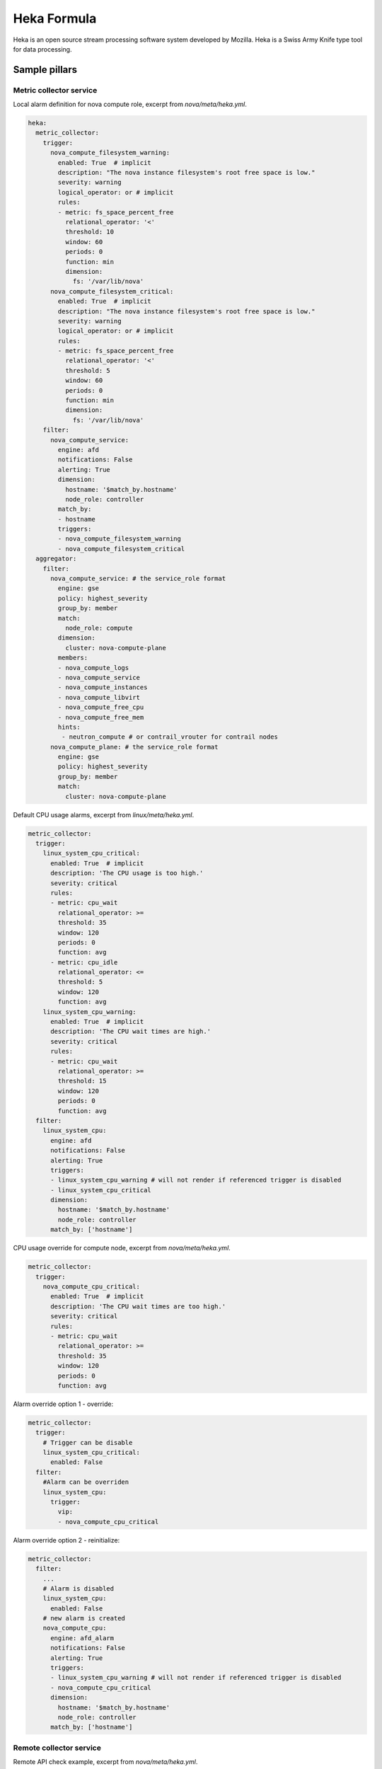 
============
Heka Formula
============

Heka is an open source stream processing software system developed by Mozilla. Heka is a Swiss Army Knife type tool for data processing.

Sample pillars
==============

Metric collector service
------------------------

Local alarm definition for nova compute role, excerpt from `nova/meta/heka.yml`.

.. code-block:: yaml

    heka:
      metric_collector:
        trigger:
          nova_compute_filesystem_warning:
            enabled: True  # implicit
            description: "The nova instance filesystem's root free space is low."
            severity: warning
            logical_operator: or # implicit
            rules:
            - metric: fs_space_percent_free
              relational_operator: '<'
              threshold: 10
              window: 60
              periods: 0
              function: min
              dimension:
                fs: '/var/lib/nova'
          nova_compute_filesystem_critical:
            enabled: True  # implicit
            description: "The nova instance filesystem's root free space is low."
            severity: warning
            logical_operator: or # implicit
            rules:
            - metric: fs_space_percent_free
              relational_operator: '<'
              threshold: 5
              window: 60
              periods: 0
              function: min
              dimension:
                fs: '/var/lib/nova'
        filter:
          nova_compute_service:
            engine: afd
            notifications: False
            alerting: True
            dimension:
              hostname: '$match_by.hostname'
              node_role: controller
            match_by:
            - hostname
            triggers:
            - nova_compute_filesystem_warning
            - nova_compute_filesystem_critical
      aggregator:
        filter:
          nova_compute_service: # the service_role format
            engine: gse
            policy: highest_severity
            group_by: member
            match:
              node_role: compute
            dimension:
              cluster: nova-compute-plane
            members:
            - nova_compute_logs
            - nova_compute_service
            - nova_compute_instances
            - nova_compute_libvirt
            - nova_compute_free_cpu
            - nova_compute_free_mem
            hints:
             - neutron_compute # or contrail_vrouter for contrail nodes
          nova_compute_plane: # the service_role format
            engine: gse
            policy: highest_severity
            group_by: member
            match:
              cluster: nova-compute-plane


Default CPU usage alarms, excerpt from `linux/meta/heka.yml`.

.. code-block:: yaml

      metric_collector:
        trigger:
          linux_system_cpu_critical:
            enabled: True  # implicit
            description: 'The CPU usage is too high.'
            severity: critical
            rules:
            - metric: cpu_wait
              relational_operator: >=
              threshold: 35
              window: 120
              periods: 0
              function: avg
            - metric: cpu_idle
              relational_operator: <=
              threshold: 5
              window: 120
              function: avg
          linux_system_cpu_warning:
            enabled: True  # implicit
            description: 'The CPU wait times are high.'
            severity: critical
            rules:
            - metric: cpu_wait
              relational_operator: >=
              threshold: 15
              window: 120
              periods: 0
              function: avg
        filter:
          linux_system_cpu:
            engine: afd
            notifications: False
            alerting: True
            triggers:
            - linux_system_cpu_warning # will not render if referenced trigger is disabled
            - linux_system_cpu_critical
            dimension:
              hostname: '$match_by.hostname'
              node_role: controller
            match_by: ['hostname']


CPU usage override for compute node, excerpt from `nova/meta/heka.yml`.

.. code-block:: yaml

      metric_collector:
        trigger:
          nova_compute_cpu_critical:
            enabled: True  # implicit
            description: 'The CPU wait times are too high.'
            severity: critical
            rules:
            - metric: cpu_wait
              relational_operator: >=
              threshold: 35
              window: 120
              periods: 0
              function: avg

.. code-block:: yaml

Alarm override option 1 - override:

.. code-block:: yaml

      metric_collector:
        trigger:
          # Trigger can be disable
          linux_system_cpu_critical:
            enabled: False
        filter:
          #Alarm can be overriden
          linux_system_cpu:
            trigger:
              vip:
              - nova_compute_cpu_critical

Alarm override option 2 - reinitialize:

.. code-block:: yaml

      metric_collector:
        filter:
          ...
          # Alarm is disabled
          linux_system_cpu:
            enabled: False
          # new alarm is created
          nova_compute_cpu:
            engine: afd_alarm
            notifications: False
            alerting: True
            triggers:
            - linux_system_cpu_warning # will not render if referenced trigger is disabled
            - nova_compute_cpu_critical
            dimension:
              hostname: '$match_by.hostname'
              node_role: controller
            match_by: ['hostname']


Remote collector service
------------------------

Remote API check example, excerpt from `nova/meta/heka.yml`.

.. code-block:: yaml

    heka:
      remote_collector:
        trigger:
          nova_control_api_fail:
            description: 'Endpoint check for nova-api failed.'
            severity: critical
            rules:
            - metric: openstack_check_api
              relational_operator: '=='
              threshold: 0
              window: 60
              periods: 0
              function: last
              service: 'nova-api'
        filter:
          nova_control_api:
            engine: afd
            notifications: False
            alerting: True
            dimension:
              hostname: '$match_by.hostname'
              node_role: controller
            match_by: ['hostname']
            triggers:
            - nova_control_api_fail

Corresponding clusters and alarms, excerpt from `nova/meta/heka.yml`.

.. code-block:: yaml

    heka:
      aggregator:
        filter:
          nova_control_service: # the service_role format
            engine: gse
            policy: highest_severity
            group_by: member
            match:
              node_role: control
            dimension:
              cluster: nova-control-plane
            members:
            - nova_control_api
            - nova_control_endpoint
            hints:
             - neutron_control # or contrail_vrouter for contrail nodes
             - keystone_control
          nova_control_plane: # the service_role format
            engine: gse
            policy: highest_severity
            group_by: member
            match:
              cluster: nova-control-plane



Read more
=========

* https://hekad.readthedocs.org/en/latest/index.html
